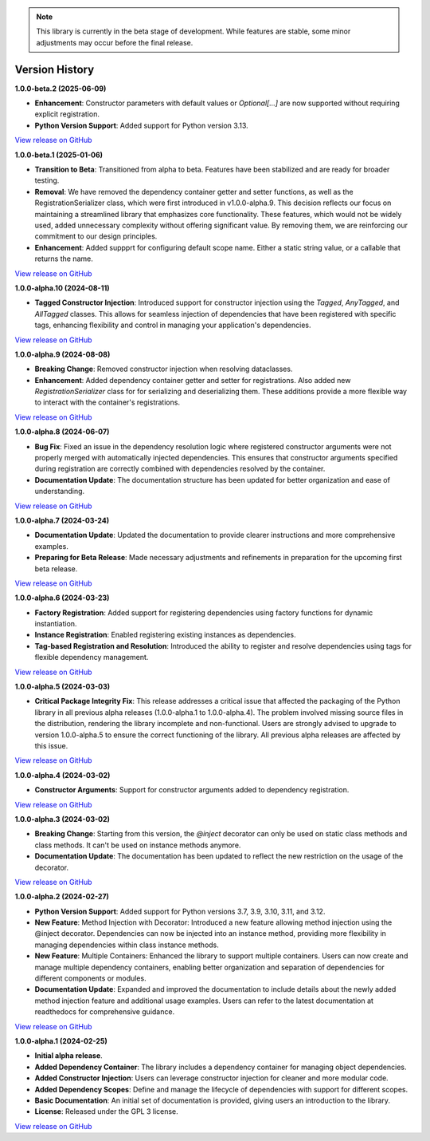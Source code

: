.. note::

    This library is currently in the beta stage of development.
    While features are stable, some minor adjustments may occur before the final release.

###############
Version History
###############

**1.0.0-beta.2 (2025-06-09)**

- **Enhancement**: Constructor parameters with default values or `Optional[...]` are now supported without requiring explicit registration.
- **Python Version Support**: Added support for Python version 3.13.

`View release on GitHub <https://github.com/runemalm/py-dependency-injection/releases/tag/v1.0.0-beta.2>`_

**1.0.0-beta.1 (2025-01-06)**

- **Transition to Beta**: Transitioned from alpha to beta. Features have been stabilized and are ready for broader testing.
- **Removal**: We have removed the dependency container getter and setter functions, as well as the RegistrationSerializer class, which were first introduced in v1.0.0-alpha.9. This decision reflects our focus on maintaining a streamlined library that emphasizes core functionality. These features, which would not be widely used, added unnecessary complexity without offering significant value. By removing them, we are reinforcing our commitment to our design principles.
- **Enhancement**: Added suppprt for configuring default scope name. Either a static string value, or a callable that returns the name.

`View release on GitHub <https://github.com/runemalm/py-dependency-injection/releases/tag/v1.0.0-beta.1>`_

**1.0.0-alpha.10 (2024-08-11)**

- **Tagged Constructor Injection**: Introduced support for constructor injection using the `Tagged`, `AnyTagged`, and `AllTagged` classes. This allows for seamless injection of dependencies that have been registered with specific tags, enhancing flexibility and control in managing your application's dependencies.

`View release on GitHub <https://github.com/runemalm/py-dependency-injection/releases/tag/v1.0.0-alpha.10>`_

**1.0.0-alpha.9 (2024-08-08)**

- **Breaking Change**: Removed constructor injection when resolving dataclasses.
- **Enhancement**: Added dependency container getter and setter for registrations. Also added new `RegistrationSerializer` class for for serializing and deserializing them. These additions provide a more flexible way to interact with the container's registrations.

`View release on GitHub <https://github.com/runemalm/py-dependency-injection/releases/tag/v1.0.0-alpha.9>`_

**1.0.0-alpha.8 (2024-06-07)**

- **Bug Fix**: Fixed an issue in the dependency resolution logic where registered constructor arguments were not properly merged with automatically injected dependencies. This ensures that constructor arguments specified during registration are correctly combined with dependencies resolved by the container.
- **Documentation Update**: The documentation structure has been updated for better organization and ease of understanding.

`View release on GitHub <https://github.com/runemalm/py-dependency-injection/releases/tag/v1.0.0-alpha.8>`_

**1.0.0-alpha.7 (2024-03-24)**

- **Documentation Update**: Updated the documentation to provide clearer instructions and more comprehensive examples.
- **Preparing for Beta Release**: Made necessary adjustments and refinements in preparation for the upcoming first beta release.

`View release on GitHub <https://github.com/runemalm/py-dependency-injection/releases/tag/v1.0.0-alpha.7>`_

**1.0.0-alpha.6 (2024-03-23)**

- **Factory Registration**: Added support for registering dependencies using factory functions for dynamic instantiation.
- **Instance Registration**: Enabled registering existing instances as dependencies.
- **Tag-based Registration and Resolution**: Introduced the ability to register and resolve dependencies using tags for flexible dependency management.

`View release on GitHub <https://github.com/runemalm/py-dependency-injection/releases/tag/v1.0.0-alpha.6>`_

**1.0.0-alpha.5 (2024-03-03)**

- **Critical Package Integrity Fix**: This release addresses a critical issue that affected the packaging of the Python library in all previous alpha releases (1.0.0-alpha.1 to 1.0.0-alpha.4). The problem involved missing source files in the distribution, rendering the library incomplete and non-functional. Users are strongly advised to upgrade to version 1.0.0-alpha.5 to ensure the correct functioning of the library. All previous alpha releases are affected by this issue.

`View release on GitHub <https://github.com/runemalm/py-dependency-injection/releases/tag/v1.0.0-alpha.5>`_

**1.0.0-alpha.4 (2024-03-02)**

- **Constructor Arguments**: Support for constructor arguments added to dependency registration.

`View release on GitHub <https://github.com/runemalm/py-dependency-injection/releases/tag/v1.0.0-alpha.4>`_

**1.0.0-alpha.3 (2024-03-02)**

- **Breaking Change**: Starting from this version, the `@inject` decorator can only be used on static class methods and class methods. It can't be used on instance methods anymore.
- **Documentation Update**: The documentation has been updated to reflect the new restriction on the usage of the decorator.

`View release on GitHub <https://github.com/runemalm/py-dependency-injection/releases/tag/v1.0.0-alpha.3>`_

**1.0.0-alpha.2 (2024-02-27)**

- **Python Version Support**: Added support for Python versions 3.7, 3.9, 3.10, 3.11, and 3.12.
- **New Feature**: Method Injection with Decorator: Introduced a new feature allowing method injection using the @inject decorator. Dependencies can now be injected into an instance method, providing more flexibility in managing dependencies within class instance methods.
- **New Feature**: Multiple Containers: Enhanced the library to support multiple containers. Users can now create and manage multiple dependency containers, enabling better organization and separation of dependencies for different components or modules.
- **Documentation Update**: Expanded and improved the documentation to include details about the newly added method injection feature and additional usage examples. Users can refer to the latest documentation at readthedocs for comprehensive guidance.

`View release on GitHub <https://github.com/runemalm/py-dependency-injection/releases/tag/v1.0.0-alpha.2>`_

**1.0.0-alpha.1 (2024-02-25)**

- **Initial alpha release**.
- **Added Dependency Container**: The library includes a dependency container for managing object dependencies.
- **Added Constructor Injection**: Users can leverage constructor injection for cleaner and more modular code.
- **Added Dependency Scopes**: Define and manage the lifecycle of dependencies with support for different scopes.
- **Basic Documentation**: An initial set of documentation is provided, giving users an introduction to the library.
- **License**: Released under the GPL 3 license.

`View release on GitHub <https://github.com/runemalm/py-dependency-injection/releases/tag/v1.0.0-alpha.1>`_
